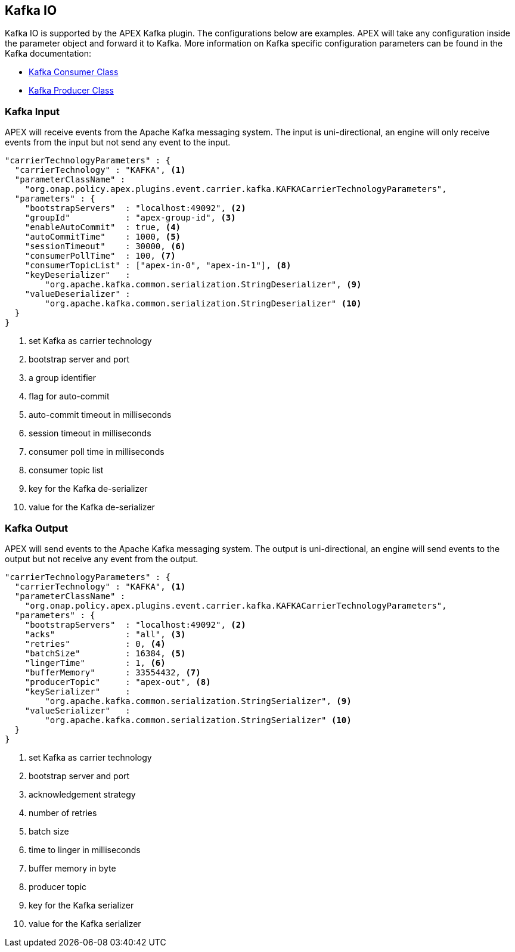 //
// ============LICENSE_START=======================================================
//  Copyright (C) 2016-2018 Ericsson. All rights reserved.
// ================================================================================
// This file is licensed under the CREATIVE COMMONS ATTRIBUTION 4.0 INTERNATIONAL LICENSE
// Full license text at https://creativecommons.org/licenses/by/4.0/legalcode
// 
// SPDX-License-Identifier: CC-BY-4.0
// ============LICENSE_END=========================================================
//
// @author Sven van der Meer (sven.van.der.meer@ericsson.com)
//

== Kafka IO

Kafka IO is supported by the APEX Kafka plugin.
The configurations below are examples.
APEX will take any configuration inside the parameter object and forward it to Kafka.
More information on Kafka specific configuration parameters can be found in the Kafka documentation:

* link:https://kafka.apache.org/090/javadoc/org/apache/kafka/clients/consumer/KafkaConsumer.html[Kafka Consumer Class]
* link:https://kafka.apache.org/090/javadoc/org/apache/kafka/clients/producer/KafkaProducer.html[Kafka Producer Class]



=== Kafka Input

APEX will receive events from the Apache Kafka messaging system.
The input is uni-directional, an engine will only receive events from the input but not send any event to the input.

[source%nowrap,json]
----
"carrierTechnologyParameters" : {
  "carrierTechnology" : "KAFKA", <1>
  "parameterClassName" :
    "org.onap.policy.apex.plugins.event.carrier.kafka.KAFKACarrierTechnologyParameters",
  "parameters" : {
    "bootstrapServers"  : "localhost:49092", <2>
    "groupId"           : "apex-group-id", <3>
    "enableAutoCommit"  : true, <4>
    "autoCommitTime"    : 1000, <5>
    "sessionTimeout"    : 30000, <6>
    "consumerPollTime"  : 100, <7>
    "consumerTopicList" : ["apex-in-0", "apex-in-1"], <8>
    "keyDeserializer"   :
        "org.apache.kafka.common.serialization.StringDeserializer", <9>
    "valueDeserializer" :
        "org.apache.kafka.common.serialization.StringDeserializer" <10>
  }
}
----

<1> set Kafka as carrier technology
<2> bootstrap server and port
<3> a group identifier
<4> flag for auto-commit
<5> auto-commit timeout in milliseconds
<6> session timeout in milliseconds
<7> consumer poll time in milliseconds
<8> consumer topic list
<9> key for the Kafka de-serializer
<10> value for the Kafka de-serializer


=== Kafka Output

APEX will send events to the Apache Kafka messaging system.
The output is uni-directional, an engine will send events to the output but not receive any event from the output.


[source%nowrap,json]
----
"carrierTechnologyParameters" : {
  "carrierTechnology" : "KAFKA", <1>
  "parameterClassName" :
    "org.onap.policy.apex.plugins.event.carrier.kafka.KAFKACarrierTechnologyParameters",
  "parameters" : {
    "bootstrapServers"  : "localhost:49092", <2>
    "acks"              : "all", <3>
    "retries"           : 0, <4>
    "batchSize"         : 16384, <5>
    "lingerTime"        : 1, <6>
    "bufferMemory"      : 33554432, <7>
    "producerTopic"     : "apex-out", <8>
    "keySerializer"     :
        "org.apache.kafka.common.serialization.StringSerializer", <9>
    "valueSerializer"   :
        "org.apache.kafka.common.serialization.StringSerializer" <10>
  }
}
----

<1> set Kafka as carrier technology
<2> bootstrap server and port
<3> acknowledgement strategy
<4> number of retries
<5> batch size
<6> time to linger in milliseconds
<7> buffer memory in byte
<8> producer topic
<9> key for the Kafka serializer
<10> value for the Kafka serializer
